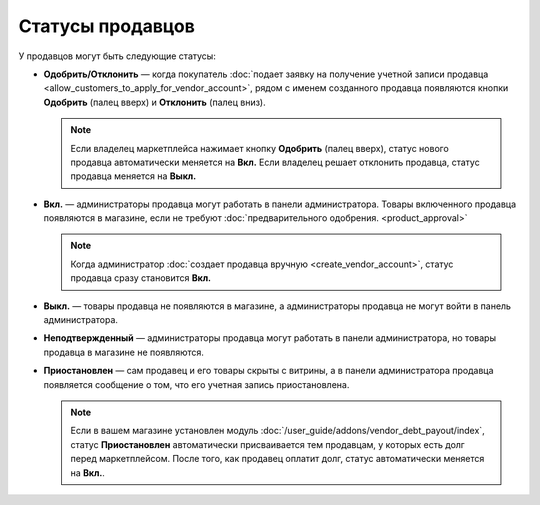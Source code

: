 *****************
Статусы продавцов
*****************

У продавцов могут быть следующие статусы:

* **Одобрить/Отклонить** — когда покупатель :doc:`подает заявку на получение учетной записи продавца <allow_customers_to_apply_for_vendor_account>`, рядом с именем созданного продавца появляются кнопки **Одобрить** (палец вверх) и **Отклонить** (палец вниз).

  .. note::

      Если владелец маркетплейса нажимает кнопку **Одобрить** (палец вверх), статус нового продавца автоматически меняется на **Вкл.** Если владелец решает отклонить продавца, статус продавца меняется на **Выкл.**

* **Вкл.** — администраторы продавца могут работать в панели администратора. Товары включенного продавца появляются в магазине, если не требуют :doc:`предварительного одобрения. <product_approval>`

  .. note::

      Когда администратор :doc:`создает продавца вручную <create_vendor_account>`, статус продавца сразу становится **Вкл.**

* **Выкл.** — товары продавца не появляются в магазине, а администраторы продавца не могут войти в панель администратора.

* **Неподтвержденный** — администраторы продавца могут работать в панели администратора, но товары продавца в магазине не появляются.

* **Приостановлен** — сам продавец и его товары скрыты с витрины, а в панели администратора продавца появляется сообщение о том, что его учетная запись приостановлена.

  .. note::
  
      Если в вашем магазине установлен модуль :doc:`/user_guide/addons/vendor_debt_payout/index`, статус **Приостановлен** автоматически присваивается тем продавцам, у которых есть долг перед маркетплейсом. После того, как продавец оплатит долг, статус автоматически меняется на **Вкл.**.

  .. fancybox:: img/change_vendor_status.png
      :alt: Меняем статус продавца в Multi-Vendor.
